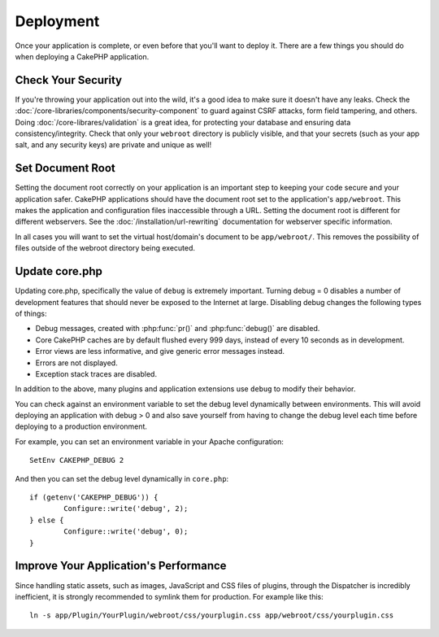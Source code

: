 Deployment
##########

Once your application is complete, or even before that you'll want to deploy it.
There are a few things you should do when deploying a CakePHP application.

Check Your Security
===================

If you're throwing your application out into the wild, it's a good idea to make
sure it doesn't have any leaks. Check the
:doc:`/core-libraries/components/security-component` to guard against CSRF
attacks, form field tampering, and others. Doing
:doc:`/core-librares/validation` is a great idea, for protecting your database
and ensuring data consistency/integrity. Check that only your ``webroot`` directory is
publicly visible, and that your secrets (such as your app salt, and any security
keys) are private and unique as well!

Set Document Root
=================

Setting the document root correctly on your application is an important step to
keeping your code secure and your application safer. CakePHP applications
should have the document root set to the application's ``app/webroot``. This
makes the application and configuration files inaccessible through a URL.
Setting the document root is different for different webservers. See the
:doc:`/installation/url-rewriting` documentation for webserver specific
information.

In all cases you will want to set the virtual host/domain's document to be
``app/webroot/``. This removes the possibility of files outside of the webroot
directory being executed.

Update core.php
===============

Updating core.php, specifically the value of ``debug`` is extremely important.
Turning debug = 0 disables a number of development features that should never be
exposed to the Internet at large. Disabling debug changes the following types of
things:

* Debug messages, created with :php:func:`pr()` and :php:func:`debug()` are
  disabled.
* Core CakePHP caches are by default flushed every 999 days, instead of every
  10 seconds as in development.
* Error views are less informative, and give generic error messages instead.
* Errors are not displayed.
* Exception stack traces are disabled.

In addition to the above, many plugins and application extensions use ``debug``
to modify their behavior.

You can check against an environment variable to set the debug level dynamically
between environments. This will avoid deploying an application with debug > 0 and
also save yourself from having to change the debug level each time before deploying
to a production environment.

For example, you can set an environment variable in your Apache configuration::

	SetEnv CAKEPHP_DEBUG 2

And then you can set the debug level dynamically in ``core.php``::

	if (getenv('CAKEPHP_DEBUG')) {
		Configure::write('debug', 2);
	} else {
		Configure::write('debug', 0);
	}

.. _symlink-assets:

Improve Your Application's Performance
======================================

Since handling static assets, such as images, JavaScript and CSS files of plugins,
through the Dispatcher is incredibly inefficient, it is strongly recommended to symlink
them for production. For example like this::

    ln -s app/Plugin/YourPlugin/webroot/css/yourplugin.css app/webroot/css/yourplugin.css

.. meta::
    :title lang=en: Deployment
    :keywords lang=en: stack traces,application extensions,set document,installation documentation,development features,generic error,document root,func,debug,caches,error messages,configuration files,webroot,deployment,cakephp,applications
